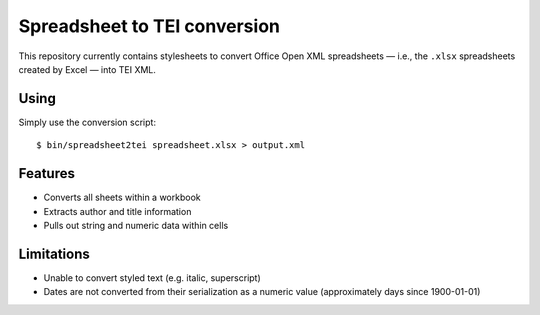 Spreadsheet to TEI conversion
=============================

This repository currently contains stylesheets to convert Office Open XML
spreadsheets — i.e., the ``.xlsx`` spreadsheets created by Excel — into TEI
XML.

Using
-----

Simply use the conversion script::

    $ bin/spreadsheet2tei spreadsheet.xlsx > output.xml

Features
--------

* Converts all sheets within a workbook
* Extracts author and title information
* Pulls out string and numeric data within cells

Limitations
-----------

* Unable to convert styled text (e.g. italic, superscript)
* Dates are not converted from their serialization as a numeric value (approximately days since 1900-01-01)

